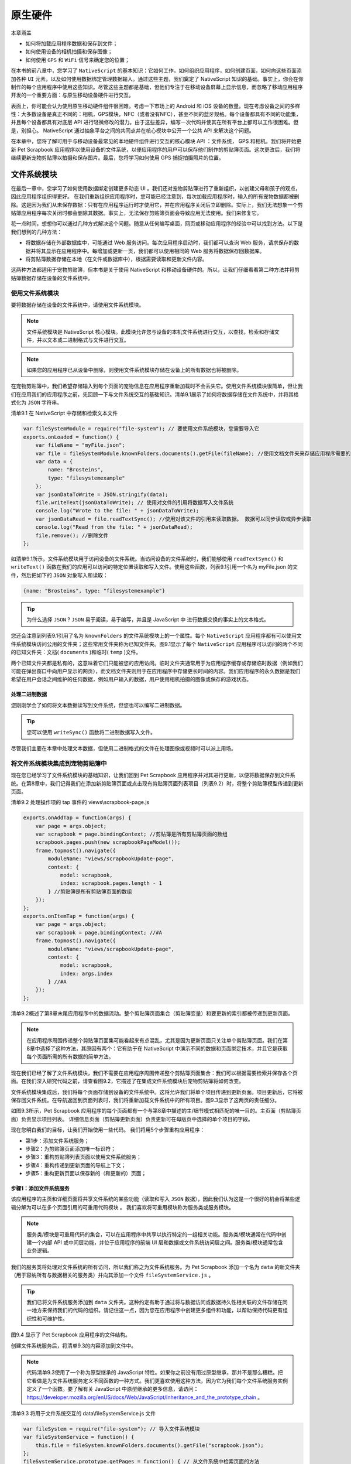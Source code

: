 ********
原生硬件
********

本章涵盖

- 如何将加载应用程序数据和保存到文件；
- 如何使用设备的相机拍摄和保存图像；
- 如何使用 ``GPS`` 和 ``WiFi`` 信号来确定您的位置；

在本书的前八章中，您学习了 ``NativeScript`` 的基本知识：它如何工作，如何组织应用程序，如何创建页面，如何向这些页面添加各种 ``UI`` 元素，以及如何使用数据绑定管理数据输入。通过这些主题，我们奠定了 NativeScript 知识的基础。事实上，你会在你制作的每个应用程序中使用这些知识。尽管这些主题都是基础，但他们专注于在移动设备屏幕上显示信息，而忽略了移动应用程序开发的一个重要方面：与原生移动设备硬件进行交互。

表面上，你可能会认为使用原生移动硬件组件很困难。考虑一下市场上的 Android 和 iOS 设备的数量。现在考虑设备之间的多样性：大多数设备是真正不同的：相机，GPS模块，NFC（或者没有NFC），甚至不同的蓝牙规格。每个设备都具有不同的功能集，并且每个设备都具有对底层 API 进行轻微修改的潜力。由于这些差异，编写一次代码并使其在所有平台上都可以工作很困难。但是，别担心。 NativeScript 通过抽象平台之间的共同点并在核心模块中公开一个公共 API 来解决这个问题。

在本章中，您将了解可用于与移动设备最常见的本地硬件组件进行交互的核心模块 API ：文件系统， GPS 和相机。我们将开始更新 Pet Scrapbook 应用程序以使用设备的文件系统，以便应用程序的用户可以保存他们制作的剪贴簿页面。这次更改后，我们将继续更新宠物剪贴簿以拍摄和保存图片。最后，您将学习如何使用 GPS 捕捉拍摄照片的位置。

文件系统模块
============
在最后一章中，您学习了如何使用数据绑定创建更多动态 UI 。我们还对宠物剪贴簿进行了重新组织，以创建父母和孩子的观点，因此应用程序组织得更好。 在我们重新组织应用程序时，您可能已经注意到，每次加载应用程序时，输入的所有宠物数据都被删除。这是因为我们从未保存数据：只有在应用程序运行时才使用它，并在应用程序关闭后立即删除。实际上，我们无法想象一个剪贴簿应用程序每次关闭时都会删除其数据。事实上，无法保存剪贴簿页面会导致应用无法使用。我们来修复它。

花一点时间，想想你可以通过几种方式解决这个问题。随意从任何编写桌面，网页或移动应用程序的经验中可以找到方法。以下是我们想到的几种方法：

- 将数据存储在外部数据库中，可能通过 Web 服务访问。每次应用程序启动时，我们都可以查询 Web 服务，请求保存的数据并将其显示在应用程序中。每增加或更新一页，我们都可以使用相同的 Web 服务将数据保存回数据库。
- 将剪贴簿数据存储在本地（在文件或数据库中），根据需要读取和更新文件内容。

这两种方法都适用于宠物剪贴簿，但本书是关于使用 NativeScript 和移动设备硬件的。所以，让我们仔细看看第二种方法并将剪贴簿数据存储在设备的文件系统中。

使用文件系统模块
----------------
要将数据存储在设备的文件系统中，请使用文件系统模块。

.. note:: 文件系统模块是 NativeScript 核心模块。此模块允许您与设备的本机文件系统进行交互，以查找，检索和存储文件，并以文本或二进制格式与文件进行交互。

.. note:: 如果您的应用程序已从设备中删除，则使用文件系统模块存储在设备上的所有数据也将被删除。

在宠物剪贴簿中，我们希望存储输入到每个页面的宠物信息在应用程序重新加载时不会丢失它。使用文件系统模块很简单，但让我们在应用我们的应用程序之前，先回顾一下与文件系统交互的基础知识。清单9.1展示了如何将数据存储在文件系统中，并将其格式化为 ``JSON`` 字符串。

清单9.1 在 NativeScript 中存储和检索文本文件

.. code-block:: js

    var fileSystemModule = require("file-system"); // 要使用文件系统模块，您需要导入它
    exports.onLoaded = function() {
        var fileName = "myFile.json";
        var file = fileSystemModule.knownFolders.documents().getFile(fileName); //使用文档文件夹来存储应用程序需要的脱机文件
        var data = {
            name: "Brosteins",
            type: "filesystemexample"
        };
        var jsonDataToWrite = JSON.stringify(data);
        file.writeText(jsonDataToWrite); // 使用对文件的引用将数据写入文件系统
        console.log("Wrote to the file: " + jsonDataToWrite);
        var jsonDataRead = file.readTextSync(); //使用对该文件的引用来读取数据。 数据可以同步读取或异步读取
        console.log("Read from the file: " + jsonDataRead);
        file.remove(); //删除文件
    };

如清单9.1所示，文件系统模块用于访问设备的文件系统。当访问设备的文件系统时，我们能够使用 ``readTextSync()`` 和 ``writeText()`` 函数在我们的应用可以访问的特定位置读取和写入文件。使用这些函数，列表9.1引用一个名为 myFile.json 的文件，然后把如下的 ``JSON`` 对象写入和读取：

.. code-block:: json

    {name: "Brosteins", type: "filesystemexample"}

.. tip:: 为什么选择 ``JSON`` ? ``JSON`` 易于阅读，易于编写，并且是 JavaScript 中 进行数据交换的事实上的文本格式。

您还会注意到列表9.1引用了名为 ``knownFolders`` 的文件系统模块上的一个属性。每个 ``NativeScript`` 应用程序都有可以使用文件系统模块访问公用的文件夹；这些常用文件夹称为已知文件夹。图9.1显示了每个 ``NativeScript`` 应用程序可以访问的两个不同的已知文件夹：文档( ``documents`` )和临时( ``temp`` )文件。

.. image:: ./images/9-1.png

两个已知文件夹都是私有的，这意味着它们只能被您的应用访问。临时文件夹通常用于为应用程序缓存或存储临时数据（例如我们可能在弹出窗口中向用户显示的网页），而文档文件夹则用于在应用程序中存储更长时间的内容。我们应用程序的永久数据是我们希望在用户会话之间维护的任何数据，例如用户输入的数据，用户使用相机拍摄的图像或保存的游戏状态。

处理二进制数据
^^^^^^^^^^^^^^
您刚刚学会了如何将文本数据读写到文件系统，但您也可以编写二进制数据。

.. tip:: 您可以使用 ``writeSync()`` 函数将二进制数据写入文件。

尽管我们主要在本章中处理文本数据，但使用二进制格式的文件在处理图像或视频时可以派上用场。

将文件系统模块集成到宠物剪贴簿中
---------------------------------
现在您已经学习了文件系统模块的基础知识，让我们回到 Pet Scrapbook 应用程序并对其进行更新，以便将数据保存到文件系统。在第8章中，我们记得我们在添加新剪贴簿页面或点击现有剪贴簿页面列表项目（列表9.2）时，将整个剪贴簿模型传递到更新页面。

清单9.2 处理操作项的 tap 事件的 views\\scrapbook-page.js

.. code-block:: js

    exports.onAddTap = function(args) {
        var page = args.object;
        var scrapbook = page.bindingContext; //剪贴簿是所有剪贴簿页面的数组
        scrapbook.pages.push(new scrapbookPageModel());
        frame.topmost().navigate({
            moduleName: "views/scrapbookUpdate-page",
            context: {
                model: scrapbook,
                index: scrapbook.pages.length - 1
            } //剪贴簿是所有剪贴簿页面的数组
        });
    };
    exports.onItemTap = function(args) {
        var page = args.object;
        var scrapbook = page.bindingContext; //#A
        frame.topmost().navigate({
            moduleName: "views/scrapbookUpdate-page",
            context: {
                model: scrapbook,
                index: args.index
            } //#A
        });
    };

清单9.2概述了第8章末尾应用程序中的数据流动。整个剪贴簿页面集合（剪贴簿变量）和要更新的索引都被传递到更新页面。

.. note:: 在应用程序周围传递整个剪贴簿页面集可能看起来有点混乱，尤其是因为更新页面只关注单个剪贴簿页面。我们在第8章中选择了这种方法，其原因有两个：它有助于在 NativeScript 中演示不同的数据和页面绑定技术，并且它是获取每个页面所需的所有数据的简单方法。

现在我们已经了解了文件系统模块，我们不需要在应用程序周围传递整个剪贴簿页面集合：我们可以根据需要检索并保存各个页面。在我们深入研究代码之前，请查看图9.2，它描述了在集成文件系统模块后宠物剪贴簿将如何改变。

.. image:: ./images/9-2.png

文件系统模块集成后，我们将每个页面存储到设备的文件系统中。这将允许我们将单个项目传递到更新页面。项目更新后，它将被保存回文件系统。在导航返回到页面列表时，我们将重新加载文件系统中的所有项目。图9.3显示了这两页的责任细分。

.. image:: ./images/9-3.png

如图9.3所示，Pet Scrapbook 应用程序的每个页面都有一个与第8章中描述的主/细节模式相匹配的唯一目的。主页面（剪贴簿页面）负责显示项目列表。 详细信息页面（剪贴簿更新页面）负责更新可在母版页中选择的单个项目的字段。

现在您明白我们的目标，让我们开始使用一些代码。 我们将用5个步骤重构应用程序：

- 第1步：添加文件系统服务；
- 步骤2：为剪贴簿页面添加唯一标识符；
- 步骤3：重构剪贴簿列表页面以使用文件系统服务；
- 步骤4：重构传递到更新页面的导航上下文；
- 步骤5：重构更新页面以保存新的（和更新的）页面；

步骤1：添加文件系统服务
^^^^^^^^^^^^^^^^^^^^^^^
该应用程序的主页和详细页面将共享文件系统的某些功能（读取和写入 ``JSON`` 数据），因此我们认为这是一个很好的机会将某些逻辑分解为可以在多个页面引用的可重用代码模块 。 我们喜欢将可重用模块称为服务类或服务模块。

.. note:: 服务类/模块是可重用代码的集合，可以在应用程序中共享以执行特定的一组相关功能。服务类/模块通常在代码中创建一个内部 API 或中间层功能，并位于应用程序的前端 UI 层和数据或文件系统访问层之间。服务类/模块通常包含业务逻辑。

我们的服务类将处理对文件系统的所有访问，所以我们称之为文件系统服务。为 Pet Scrapbook 添加一个名为 ``data`` 的新文件夹（用于容纳所有与数据相关的服务类）并向其添加一个文件 ``fileSystemService.js`` 。

.. tip:: 我们已将文件系统服务添加到 ``data`` 文件夹。这种约定有助于通过将与数据访问或数据持久性相关联的文件存储在同一地方来保持我们的代码的组织。请记住这一点，因为您在应用程序中创建更多组件和功能，以帮助保持代码更有组织性和可维护性。

图9.4 显示了 Pet Scrapbook 应用程序的文件结构。

.. image:: ./images/9-4.png

创建文件系统服务后，将清单9.3的内容添加到文件中。

.. note:: 代码清单9.3使用了一个称为原型继承的 JavaScript 特性。如果你之前没有用过原型继承，那并不是那么糟糕。把它看做是为文件系统服务定义不同函数的一种方式。我们更喜欢使用这种方法，因为它为我们每个文件系统服务实例定义了一个函数。要了解有关 JavaScript 中原型继承的更多信息，请访问： https://developer.mozilla.org/enUS/docs/Web/JavaScript/Inheritance_and_the_prototype_chain 。

清单9.3 将用于文件系统交互的 data\\fileSystemService.js 文件

.. code-block:: js

    var fileSystem = require("file-system"); // 导入文件系统模块
    var fileSystemService = function() {
        this.file = fileSystem.knownFolders.documents().getFile("scrapbook.json");
    };
    fileSystemService.prototype.getPages = function() { // 从文件系统中检索页面的方法
        var pages = [];
        if (this.file.readTextSync().length !== 0) {
            pages = JSON.parse(this.file.readTextSync()); // 将JSON解析为对象
        }
        return pages;
    }
    fileSystemService.prototype.savePage = function(scrapbookPage) { // 将页面保存到文件系统的方法
        var pages = this.getPages();
        var index = pages.findIndex(function(element) { // 确定页面是否已经存在，以便我们可以更新它
            return element.id === scrapbookPage.id;
        });
        if (index !== -1) {
            pages[index] = {
                id: scrapbookPage.id,
                title: scrapbookPage.title,
                gender: scrapbookPage.gender,
                year: scrapbookPage.year,
                month: scrapbookPage.month,
                day: scrapbookPage.day
            };
        } else {
            pages.push({
                id: scrapbookPage.id,
                title: scrapbookPage.title,
                gender: scrapbookPage.gender,
                year: scrapbookPage.year,
                month: scrapbookPage.month,
                day: scrapbookPage.day
            });
        }
        var json = JSON.stringify(pages); // 将对象转换为JSON并保存到文件系统
        this.file.writeText(json); // #F
    };
    exports.fileSystemService = new fileSystemService();

代码清单9.3有很多代码，所以让我们来剖析它。我们正在创建一个可重用的组件（非常类似于 NativeScript 中的核心模块），以便我们可以轻松地从文件系统中保存和检索剪贴簿数据。文件系统服务公开两个函数： ``getPages()`` 和 ``savePage()`` 。

``getPages()`` 函数从文件系统中读取剪贴簿数据，并将其解析为一组剪贴簿页面。稍后我们将使用解析的数组来创建一个可观察的剪贴簿页面数组，以便显示剪贴簿列表视图。

``savePage()`` 函数将单个剪贴簿页面保存到文件系统，并包含基本业务逻辑以检查页面是否已经存在以确定页面是否已更新或添加（图9.5）。

.. image:: ./images/9-5.png

仔细看看 ``savePage()`` 函数，每个剪贴簿页面都有一个 ``id`` 属性，用作唯一标识符。这可以很容易地判断剪贴簿页面是新的还是现有的。

步骤2：将唯一标识符添加到SCRAPBOOK页面
^^^^^^^^^^^^^^^^^^^^^^^^^^^^^^^^^^^^^^
我们刚刚创建的文件系统服务期望剪贴簿页面具有唯一标识符，因此我们必须确保每个创建（和更新）的剪贴簿页面都有一个 ``id`` 。剪贴簿页面上的 ``scrapbookPageModel()`` 函数已经用于创建新的剪贴簿页面，所以我们只需要说明该函数中的 ``id`` 属性。清单9.4显示了我们所做的更改。

清单9.4 更新 scrapbook.js ，以便剪贴簿页面模型具有 id 属性

.. code-block:: js

    function scrapbookPageModel(id) { // 强制他人提供一个ID来创建剪贴簿页面
        var model = new observable.Observable(); // #A
        model.id = id; // #A
        model.genders = ["Female", "Male", "Other"];
        model.calcAge = function(year, month, day) {
            var date = new Date(year, month, day);
            var now = Date.now();
            var diff = Math.abs(now - date) / 1000 / 31536000;
            return diff.toFixed(1);
        };
        return model;
    }

步骤3：使用文件系统服务来重构SCRAPBOOK列表页面
^^^^^^^^^^^^^^^^^^^^^^^^^^^^^^^^^^^^^^^^^^^^^^
添加文件系统服务后，让我们开始在剪贴簿列表页面上使用它。在第8章结尾处，剪贴簿列表页面上的列表视图被绑定到 ``observable`` 的 ``pages`` 属性。清单9.5显示了数据如何加载到 ``observable`` 中。

代码清单9.5 在第8章末尾将剪贴簿页面列表加载到 observable 页面中

.. code-block:: js

    exports.onLoaded = function(args) {
        var page = args.object;
        var scrapbook;
        if (page.navigationContext != null) {
            scrapbook = page.navigationContext.model; //剪贴簿页面从更新页面加载传递给它们，或者是一个空数组
        } else {
            scrapbook = new observable.fromObject({
                pages: new observableArray.ObservableArray(new scrapbookPageModel()) //#A
            });
        }
        page.bindingContext = scrapbook;
    };

以前，通过点击从更新页面传回的导航上下文（当我们添加/更新页面时）或通过创建新的可观察数组来加载剪贴簿页面。现在我们已经添加了文件系统服务，加载剪贴簿页面列表变得更容易了（列表9.6）。

清单9.6 用更新的 onLoaded 方法从文件系统服务加载剪贴簿页面的 scrapbook.js

.. code-block:: js

    exports.onLoaded = function(args) {
        var page = args.object;
        var scrapbook = new observable.fromObject({
            pages: new observableArray.ObservableArray()
        });
        var pages = fileSystemService.fileSystemService.getPages(); // 从文件系统加载页面数组
        if (pages.length !== 0) {
            pages.forEach(function(item) {
                var model = new scrapbookPageModel(item.id); // 创建一个可观察对象并设置剪贴簿页面的属性
                model.title = item.title;
                model.gender = item.gender;
                model.year = item.year;
                model.month = item.month;
                model.day = item.day;
                scrapbook.pages.push(model);
            });
        }
        page.bindingContext = scrapbook;
    };

当页面加载时，更新的代码创建了一个可观察数组来保存剪贴簿页面（请参阅剪贴簿对象的 ``pages`` 属性）。在使用文件系统服务检索保存的剪贴簿页面后，我们检查是否保存了任何页面。对于每个保存的页面，我们使用 ``scrapbookPageModel()`` 函数创建一个新的剪贴簿页面模型并填充其字段。最后，页面的绑定上下文被设置为剪贴簿对象。

这种更新代码的优点在于其简单性：每次页面加载时，它都会从文件系统获取数据。假设更新页面将新的（和更新的）页面保存到文件系统，这种方法运行良好。让我们确保更新页面接下来做的。

第4步：更改页面导航的导航上下文
^^^^^^^^^^^^^^^^^^^^^^^^^^^^^^^
现在我们已经集成了文件系统服务来从设备的文件系统加载数据，我们不再需要传递整个剪贴簿（因为它被保存到文件系统中）。我们真正需要通过导航绑定上下文传递到更新页面的是单个剪贴簿页面。图9.6比较了我们将文件系统集成到我们的应用程序之前和之后传递到剪贴簿更新页面的导航绑定上下文。

.. image:: ./images/9-6.png

让我们看看我们需要做的代码更改，以更改传递到更新页面的导航上下文（列表9.7）。

清单9.7 更新的导航绑定上下文传递给 scrapbook-page.js 中的更新页面

.. code-block:: js

    exports.onAddTap = function(args) {
        var page = args.object;
        var scrapbook = page.bindingContext;
        frame.topmost().navigate({
            moduleName: "views/scrapbookUpdate-page",
            context: {
                model: new scrapbookPageModel(scrapbook.pages.length)
            } // 将新的剪贴簿页面模型传递到剪贴簿更新页面
        });
    };
    exports.onItemTap = function(args) {
        var page = args.object;
        var scrapbook = page.bindingContext;
        frame.topmost().navigate({
            moduleName: "views/scrapbookUpdate-page",
            context: {
                model: scrapbook.pages.getItem(args.index)
            } // 将剪贴簿页面发送到剪贴簿更新页面
        });
    };

要将单个剪贴簿页面对象发送到更新页面，我们需要对添加按钮点击事件处理程序( ``onAddTap()`` 函数 )和列表视图的项目点击事件处理程序( ``onItemTap()`` 函数)进行更改。传递给每个函数的更新页面的上下文被调整为发送单个剪贴簿页面对象，但是它们以不同的方式进行了更改。对于新页面( ``onAddTap()`` 函数)，我们使用 ``scrapbookPageModel()`` 函数创建一个新的剪贴簿页面对象。对于现有页面，我们查找项目并直接传递。

.. tip:: 您可能还记得我们在步骤2中更改了 scrapbookPageModel() 函数以要求唯一标识符。生成唯一的号码可能很困难，但我们使用了一个很酷的 JavaScript 技巧来生成我们的唯一号码。我们使用页面的可观察数组长度作为我们唯一的标识符。当数组中没有项目时，长度为 0 ，给我们一个唯一的标识符 0 。当赋值为 0 的页面被添加到可观察数组时，它也将在索引 0 处。这也意味着添加的下一个页面将具有可观察数组中的唯一 ID 为 1 ，索引为 1 。很酷！

对剪贴簿列表页面所做的更改使页面更简单易懂，但这只是代码的一半。我们还需要更改更新页面，以说明通过导航上下文传递的单个对象。列表9.8显示了更新页面的加载事件处理程序的更改。

清单9.8 更新加载的事件处理程序，支持 scrapbookUpdate-page.js 中的单个剪贴簿页面对象

.. code-block:: js

    exports.onLoaded = function(args) {
        var page = args.object;
        var scrapbookPage = page.navigationContext.model;
        page.bindingContext = scrapbookPage;
    };

第5步：更新页面以便保存新的（和更新的）页面
^^^^^^^^^^^^^^^^^^^^^^^^^^^^^^^^^^^^^^^^^^^
我们更改的最后一步是更改更新页面以将更新剪贴簿页面保存到文件系统，而不是通过导航上下文将更新的页面传回剪贴簿列表页面。清单9.9显示了更新按钮点击处理程序代码，它用文件系统服务保存剪贴簿页面。

清单9.9 在 scrapbookUpdate-page.js 中更新完成的按钮点击处理程序

.. code-block:: js

    var fileSystemService = require("~/data/fileSystemService");
    exports.onDoneTap = function(args) {
        var page = args.object;
        var scrapbookPage = page.bindingContext;
        fileSystemService.fileSystemService.savePage(scrapbookPage); // 使用文件系统服务保存页面
        frame.topmost().navigate({ // 返回主页面而不传递导航上下文
            moduleName: "views/scrapbook-page" // #B
        }); // #B
    };

我们完成了。如果您运行宠物剪贴簿应用程序，您会注意到如果您退出应用程序，您的剪贴簿网页仍然存在！没有多少东西可以直观地显示（因为我们没有触及用户界面），但是这种变化使得应用更加可用。现在您已经学会了如何使用文件系统，现在可以继续向剪贴簿应用添加功能并在 ``NativeScript`` 中使用更多硬件。

相机
====
现代智能手机的基础是能够拍摄，保存和分享照片。但是，到目前为止，宠物剪贴簿没有使用这个功能。实际上，我们认为宠物剪贴簿不是剪贴簿，因为没有任何照片！让我们通过允许用户使用设备的相机拍照（或从相册中选择现有照片）并将其直接添加到剪贴簿页面来改变这一点。

在我们开始之前，您需要将 ``nativescript-camera`` npm 包添加到您的应用程序中。打开命令行，导航到您的应用程序的根文件夹，然后运行以下命令：

.. code-block:: shell

    npm install nativescript-camera --save

.. warning:: NativeScript 最初附带一个名为 camera 的核心模块，它提供了与 nativescript-camera 模块相同的功能。在2016年10月，相机核心模块已被弃用，并转移到它自己的 npm 包。这一举措是有道理的，因为它允许更快的开发周期，而无需等待 NativeScript 的核心更新。截至2017年1月，相机核心模块仍作为 NativeScript 的一部分存在。我们预计它很快就会从核心模块中删除，所以你不应该使用它。

拍照
-----
在移动设备上拍摄照片非常普遍，无需任何介绍，但移动设备如何拍照（以及拍照时可用的选项）在各种平台和设备上差异很大。由于这些差异， ``nativescript-camera`` 软件包以简约的方式处理照片和相机的使用：当您想拍照时，请调用 ``takePicture()`` 函数。反过来，当调用该功能时，只需打开本机设备的相机 UI ，然后让本机处理其余事情。这很简单，所以让我们开始吧。

要将相机和照片集成到宠物剪贴簿应用程序中，我们将首先在更新页面上添加一个按钮。当用户点击按钮时，我们将从 ``nativescript-camera`` 模块调用 ``takePicture()`` 函数。完成此步骤后，我们会将照片添加到剪贴簿页面模型并将其显示在页面上。让我们从 ``UI`` 开始，并将按钮和图像元素添加到更新页面（清单9.10）。

清单9.10 添加了相机按钮和图像的 scrapbookUpdate-page.xml

.. code-block:: xml

    <Page loaded="onLoaded">
      <StackLayout>
        <Label text="{{ title, title + ' Scrapbook Page' }}"/>
        <TextField class="header" text="{{ title }}" hint="Enter title..."/>
        <Label text="{{ 'Age: ' + calcAge(year, month, day) + ' years old'}} "/>
        <DatePicker year="{{ year }}" month="{{ month }}" day="{{ day }}"/>
        <ListPicker items="{{ genders }}" selectedIndex="{{ gender }}"/>
        <Image src="{{ image }}" stretch="none"/> // 图像的来源是数据绑定到剪贴簿页面的图像属性
        <Button tap="onAddImageTap" text="Add Image"/> // 点击添加图像按钮将打开本机相机UI以拍摄或选择照片
        <Button tap="onDoneTap" text="Done"/>
      </StackLayout>
    </Page>

用于更新页面的 ``XML`` 不需要太多工作，因为我们添加的所有内容都是图像元素和用于打开本机相机 ``UI`` 的按钮。 需要注意的一件事是图像元素的源属性是数据绑定到剪贴簿页面的绑定上下文的图像属性。我们尚未明确将此属性添加到我们的剪贴簿模型中，但请不要担心：我们会稍微处理一下。

.. note:: 请记住，图像元素默认拉伸图像以填充屏幕。现在，我们将图片设置为不拉伸以保持宽高比，但在下一章中，我们将重新审视样式并使页面看起来更专业。

当用户点击添加图像按钮时，我们想要启动本机相机 ``UI`` ，允许他们拍摄或选择图片。清单9.11显示了处理按钮的 tap 事件处理程序时添加的代码。

列表9.11 图像按钮点击事件处理程序添加到 scrapbookUpdate-page.js

.. code-block:: js

    var camera = require("nativescript-camera"); // 导入nativescript-camera模块和图像源模块与任何核心模块相同
    var image = require("image-source"); // #A
    exports.onAddImageTap = function(args) {
        var page = args.object;
        var scrapbookPage = page.bindingContext;
        camera.requestPermissions(); // 要使用相机，您需要申请权限
        camera.takePicture() // takePicture()返回一个承诺
        .then(function(picture) { // 当promise解析时，调用then()函数传递图片
            image.fromAsset(picture).then(function(imageSource) {
                scrapbookPage.set("image", imageSource); // 创建一个图像源对象绑定到视图
            });
        });
    }

正如我们所提到的，使用相机模块非常简单，但我们想指出一些项目。在使用相机拍摄照片之前，您需要通过调用 ``requestPermissions()`` 函数向移动设备询问是否可以使用相机。当调用此方法时，移动设备将提示用户授予使用相机的权限。图9.7显示了 ``Android`` 和 ``iOS`` 上的不同消息。

.. image:: ./images/9-7.png

.. tip:: 您必须获得访问相机一次的权限，但在拍摄照片之前请求获得许可是一种很好的做法，即使您确信自己已经提出要求。一旦您被授予使用相机的权限，多次调用 ``requestPermissions()`` 函数将被忽略。

在向摄像机请求许可后，可以使用 ``takePicture()`` 函数拍摄图片。当被调用时，该函数在打开本机设备的相机 ``UI`` 后返回一个 ``JavaScript`` 承诺。当本机相机 ``UI`` 返回从设备的照片库中拍摄或选择的照片时，承诺将得到解析。 解析该承诺包含对图片的引用。方便的是，返回的图片正是图片元素需要与数据绑定的图片，所以我们可以直接将其添加到剪贴簿页面模型，数据绑定将负责其余部分。

.. note:: 承诺是 ``JavaScript`` 执行异步代码的方式。我们不会涵盖承诺如何工作，但您可以通过 https://developers.google.com/web/fundamentals/getting-started/primers/promises 了解有关承诺的更多信息。

进行这些更改后，我们来看看剪贴簿。图9.9显示了点击添加图像按钮后显示的 ``Android`` 和 ``iOS`` 相机 ``UI`` 。

.. image:: ./images/9-9.png

.. note:: 在Android和iOS中与相机的差异

   ``Android`` 模拟器模拟相机，但 ``iOS`` 模拟器不支持。如果您使用 ``iOS`` 模拟器运行应用程序，则只能选择设备照片库中的图像；无论从库中选择图像还是由相机拍摄图像，由相机模块返回的结果图像对象都是相同的。

   在 ``iOS`` 中，您首次从新应用程序启动相机时，系统会提示用户使用安全对话框，如下图所示。

   .. image:: ./images/9-10.png

   通过更新 ``Info.plist`` 文件内的 ``NSPhotoLibraryUsageDescription`` 键/值对，可以为 ``iOS`` 定制安全对话框的描述文本。

   <key>NSPhotoLibraryUsageDescription</key>
   <string>This app would like to access the camera to take a picture of your pet.</ string>

    ``info.plist`` 文件是一个信息属性列表文件。 ``iOS`` 文件使用此文件向 ``iOS`` 提供元数据。 ``iOS`` 理解 ``info.plist`` 文件（系统键/值对集合）的结构并能够在运行时访问该文件。 ``info.plist`` 文件位于 ``app/App_Resources/iOS/Info.plist`` 第三章讨论的特定于平台的文件夹文件中。有关 ``info.plist`` 文件的更多信息，您可以在 https://developer.apple.com/library/content/documentation/General/Reference/InfoPlistKeyReference/Introduction/Introduction.html 查看官方 ``Apple`` 文档。

在用户选择图像或使用相机拍摄图片后，相机模块会自动将用户返回到他们所在的页面，如图9.10所示。

.. image:: ./images/9-10-1.png

您可能已经注意到您选择或拍摄的图像相当大。大多数设备相机具有非常高的百万像素数量，这可能会导致拍摄设备上消耗大量空间的图像，并且体积也很大。幸运的是，相机模块允许您通过传递一个参数给 ``takePicture()`` 函数来调整图片的大小（列表9.12）。

清单9.12 将参数传递给更新页面上的 takePicture() 函数以控制图像大小

.. code-block:: js

    exports.onAddImageTap = function(args) {
        var page = args.object;
        var scrapbookPage = page.bindingContext;
        camera.requestPermissions();
        camera.takePicture({
            width: 100,
            // 设置我们用相机拍摄的图像的高度和宽度
            height: 100,
            // #A
            keepAspectRatio: true
        }) // 告诉相机模块保持所拍照片的宽高比
        .then(function(picture) {
            image.fromAsset(picture).then(function(imageSource) {
                scrapbookPage.set("image", imageSource);
            });
        });
    }

``takePicture()`` 函数将可选的 ``JSON`` 对象作为接受四个可选属性的参数： ``width`` ， ``height`` ， ``keepAspectRatio`` 和 ``saveToGallery`` 。

表9.1总结了如何使用每个属性。

=================  ======================================================
名称                 描述
=================  ======================================================
width              图片的最大（或所需）宽度（与设备无关的像素）。
height             图片的最大（或所需）高度（与设备无关的像素）。
keepAspectRatio    真/假值指示图像的原始高宽比（或尺寸）应该如何的被强制执行。
saveToGallery      真/假值指示照片是否应保存到移动设备照片库。这是Android上的“照片”区域和iOS上的“相机胶卷”。
=================  ======================================================

进行这些更改后，拍摄的照片在我们的设备上显得较小（图9.11）。

.. image:: ./images/9-11.png

说明宽度，高度，并保持高宽比的解释
^^^^^^^^^^^^^^^^^^^^^^^^^^^^^^^^^^
您可能已经注意到，即使我们指定了 100 像素的宽度和高度，图9.11中的图片也不是 100 x 100 像素。这是因为我们要求应用保持图片的宽高比。

.. note:: 图片的宽高比是图片的宽度和高度之间的关系，以 ``＃:＃`` 格式表示，请阅读 "＃by＃" 。例如，宽度为 300 像素，高度为 400 像素的图像被称为 作为具有 3:4 的宽高比，或者读“三乘四”。此外，100×100 像素图像具有 1:1 的宽高比。

通过告诉应用程序保留图像的宽高比， ``nativescript-camera`` 包会自动重新调整图片的高度和宽度，以保持图片的宽高比，但会调整为所需的宽度或高度。在图9.11中，图像的宽高比为 3:2 ，因此图像的大小调整为 100 x 67 像素。

将图像保存到文件系统
--------------------
现在我们已经将相机集成到宠物剪贴簿中，我们需要提供一种将剪贴簿图像保存到文件系统的方法。这意味着，我们将对本章前面创建的文件系统服务进行一些更改。但是，在我们开始编写代码之前，我们需要决定如何将二进制图像数据保存到文本文件。

.. warning:: 等一下！ 二进制数据？ 如果您以前从未使用过图像，那么您可能不知道图像是以二进制数据存储的，而不是文本数据。这意味着您必须将图像数据作为二进制数据进行存储，读取和写入，或者在将二进制图像数据写入文件系统之前将其转换为文本数据。

在本章早些时候，我们提到过我们会将我们的剪贴簿数据存储在文本文件中，并将其格式化为 JSON 字符串。我们还使用文件系统模块的 ``readText()`` 和 ``writeText()`` 函数来读取和写入文本格式的数据。这会造成问题，因为我们的图像数据是二进制格式的。有几种方法可以解决这个问题，包括将二进制数据转换为文本数据，并将每个图像保存为文件系统上自己的二进制文件。为了简单起见，我们使用 base64 编码将二进制图像数据转换为文本数据。

.. note:: ``Base64`` 编码是一种常见的二进制字符串编码方案，它将采用二进制文件并将其表示为 ``ASCII`` 字符串。

.. tip:: 尽管我们已经决定通过使用 ``base64`` 编码保持简单，但将图像转换为 ``base64`` 编码可以将图像的大小增加高达 1.33 倍。随着我们为宠物剪贴簿添加越来越多的图像，我们用来存储所有剪贴簿数据的文件的大小可能会变得相当大。如果我们打算拥有数百个剪贴簿页面，我们可能需要重新考虑将所有图像作为 ``base64`` 编码的字符串存储在单个文件中。相反，我们可以将每个图像分别存储为二进制文件，并将该文件的名称作为文本数据存储在主数据文件中。通过这种方法，我们可以根据需要加载单个图像文件，而不是一次加载所有内容。

让我们从本章前面的章节重新访问文件系统服务，并添加对读取和保存图像的支持，将其作为 ``base64`` 编码的字符串。我们将通过向 ``JSON`` 文件添加一个名为 ``imageBase64`` 的附加属性来完成此操作。在编写 ``JSON`` 文件之前，我们将把二进制图像转换为 ``base64`` 编码的字符串，并将该值放入 ``imageBase64`` 属性中。当从文件系统读取 ``JSON`` 文件时，我们将反转该过程，将 ``base64`` 编码的字符串转换为二进制图像。图9.13总结了这个过程。

.. image:: ./images/9-13.png

幸运的是， ``NativeScript`` 的图像模块已经有了将图像转换为 ``base64`` 编码字符串和从 ``base64`` 编码字符串转换图像的实现。代码清单9.13显示了文件系统服务的更新以支持将图像保存到文件系统。

代码清单9.13 更新了 data\\fileSystemService.js 文件来保存和加载图像

.. code-block:: js

    var fileSystem = require("file-system");
    var imageModule = require("image-source"); // 图像模块有一个base64编码器/解码器
    var fileSystemService = function() {
        this.file = fileSystem.knownFolders.documents().getFile("scrapbook.json");
    };
    fileSystemService.prototype.getPages = function() {
        var pages = [];
        if (this.file.readTextSync().length !== 0) {
            pages = JSON.parse(this.file.readTextSync());
        }
        pages.forEach(function(page) {
            if (page.imageBase64 != null) {
                page.image = imageModule.fromBase64(page.imageBase64); // 将每个加载到图像对象的图像字符串转换
            }
        });
        return pages;
    };
    fileSystemService.prototype.savePage = function(scrapbookPage) {
        var pages = this.getPages();
        var index = pages.findIndex(function(element) {
            return element.id === scrapbookPage.id;
        });
        if (index !== -1) {
            pages[index] = {
                id: scrapbookPage.id,
                title: scrapbookPage.title,
                gender: scrapbookPage.gender,
                year: scrapbookPage.year,
                month: scrapbookPage.month,
                day: scrapbookPage.day,
                imageBase64: scrapbookPage.image != null ? scrapbookPage.image.toBase64String("png") : null // 将图像转换为base64字符串以与剪贴簿页面一起存储
            };
        } else {
            pages.push({
                id: scrapbookPage.id,
                title: scrapbookPage.title,
                gender: scrapbookPage.gender,
                year: scrapbookPage.year,
                month: scrapbookPage.month,
                day: scrapbookPage.day,
                imageBase64: scrapbookPage.image != null ? scrapbookPage.image.toBase64String("png") : null // #C
            });
        }
        var json = JSON.stringify(pages);
        this.file.writeText(json);
    };
    exports.fileSystemService = new fileSystemService();

当我们更新文件系统服务时，我们在名为 ``imageBase64`` 的剪贴簿页面上创建了一个新属性。如图9.14所示， ``imageBase64`` 属性仅由文件系统服务使用。 我们还创建了 ``image`` 属性，该属性用于绑定到两个剪贴簿页面上的图像元素。

.. image:: ./images/9-14.png

显示图像
--------
现在我们可以从文件系统（主剪贴簿页面）存储和检索图像对象，让我们更新主剪贴簿页面以显示我们宠物的缩略图图像。代码清单9.14和9.15演示了如何将图像属性添加到页面的绑定上下文，并将其绑定到列表视图中的图像元素。

代码清单9.14 更新了 scrapbook-page.js onLoaded() 函数，将图像加载到剪贴簿模型中

.. code-block:: js

    exports.onLoaded = function(args) {
        var page = args.object;
        var scrapbook = new observable.fromObject({
            pages: new observableArray.ObservableArray()
        });
        var pages = fileSystemService.fileSystemService.getPages();
        if (pages.length !== 0) {
            pages.forEach(function(item) {
                var model = new scrapbookPageModel();
                model.id = item.id;
                model.title = item.title;
                model.gender = item.gender;
                model.year = item.year;
                model.month = item.month;
                model.day = item.day;
                model.image = item.image; //设置从文件系统加载的剪贴簿模型的图像属性
                scrapbook.pages.push(model);
            });
        } else {
            scrapbook = new observable.fromObject({
                pages: new observableArray.ObservableArray()
            });
        }
        page.bindingContext = scrapbook;
    };

代码清单9.15 剪贴簿图片的 scrapbook-page.xml 绑定

.. code-block:: xml

    <Page loaded="onLoaded">
      <Page.actionBar>
        <ActionBar title="Pet Scrapbook">
          <ActionItem tap="onAddTap" ios.position="right" text="Add" android.position="actionBar"/>
        </ActionBar>
      </Page.actionBar>
      <StackLayout>
        <ListView items="{{ pages }}" itemTap="onItemTap">
          <ListView.itemTemplate>
            <StackLayout orientation="horizontal">//为缩略图创建水平布局
              <Image src="{{ image }}"/> //将图像绑定到UI图像
              <Label text="{{ title, title + ' Scrapbook Page' }}"/>
            </StackLayout>
          </ListView.itemTemplate>
        </ListView>
      </StackLayout>
    </Page>

通过用水平堆栈布局包裹标签并添加图像，我们在列表视图项目模板中创建了缩略图的外观。图9.15显示了结果，图像和标签并排显示。

.. image:: ./images/9-15.png

使用GPS和位置服务
=================
全球定位系统（GPS）是您在所创建的应用程序中使用的另一种移动设备功能。 ``GPS`` 通常与其他服务一起使用，例如地图显示您的位置，社交分享以告诉他人您正在访问的位置以及照片以识别拍摄照片的位置。我们将把 ``GPS`` 集成到宠物剪贴簿中，以便我们捕捉剪贴簿图像拍摄的位置。 尽管人们通常将他们的位置称为“使用GPS”，但现代移动设备使用的不止是 ``GPS`` 来确定您的位置。由于这种差异，您可能会看到称为“使用位置服务”的移动设备的位置相关功能。

.. note:: 位置服务是一组识别用户位置的移动设备功能。大多数移动设备将 ``GPS`` 和 ``WiFi`` 信号结合起来，以帮助您高度准确地确定您的位置。

图9.16显示了这两个系统如何一起工作来生成可用于应用程序的位置数据。

.. image:: ./images/9-16.png

现在您已经知道移动设备如何通过位置服务获取您的位置，我们将其添加到宠物剪贴簿中。我们将使用 ``nativescript-geolocation`` npm 软件包来访问位置服务。您将回顾本章的前面，您可以通过命令行将 npm 包添加到您的应用程序中： ``npm install <npm package name> --save`` 。 这适用于 ``nativescript-geolocation`` 包，但通过使用 NativeScript 插件系统还可以将包添加到应用程序。

插件
----
NativeScript 插件是专门为 NativeScript 应用程序编写的 npm 软件包的一种奇妙说法。你已经看过（并使用过）各种插件，但可能没有意识到它。例如， NativeScript 核心模块和 nativescript-camera 软件包都是插件。实际上， NativeScript 有400多个插件，从自定义 UI 控件到加速度计等硬件设备，甚至是条形码扫描仪。现在，这很酷！

.. tip:: 官方 NativeScript 插件网站是 http://plugins.nativescript.org 。从那里，你可以浏览数百个插件。

如果我们在本章前面添加的核心模块和相机包是插件，您可能想知道所有的 npm 包是否都是插件？ 不完全是。 常规 npm 包有一些被认为是 NativeScript 插件的区别点，但如实说，除非您打算编写自己的插件，否则不需要了解这些。编写自己的插件是一个很酷且有趣的话题，但我们不打算在本书中介绍它。

.. note:: 你可以在 https://docs.nativescript.org/plugins/plugins 找到更多有关 npm 包结构的插件信息。大多数 NativeScript 插件被命名为发布 nativescript-pluginname 约定，可以通过在 https://npmjs.org 上搜索 NativeScript 找到它。

使用地理位置插件
----------------
正如我们前面提到的，您可以使用 npm CLI 将任何 npm 包添加到您的应用程序，但 NativeScript 具有专用的 CLI 选项来执行相同的操作。让我们使用 NativeScript CLI 添加地理位置插件。导航到 Pet Scrapbook 的根文件夹并运行以下 CLI 命令：

.. code-block:: shell

    tns plugin add nativescript-geolocation

运行该命令后， nativescript-geolocation 插件将添加到应用程序中。如果您查看 node_modules 文件夹，则应该有一个新文件夹（图9.18）。

.. image:: ./images/9-17.png

.. note:: 不要忘记，所有的插件都是 ``npm`` 包，这就是为什么 ``geolocation`` 插件被添加到 ``node_modules`` 文件夹中的原因。

.. tip:: 你也可以直接使用 ``npm`` 来安装插件。例如，运行 ``tns`` 插件添加 ``nativescript-geolocation`` 与运行 ``npm install nativescriptgeolocation --save`` 相同。

现在我们已经添加了地理位置插件，我们可以像使用任何其他 NativeScript 核心模块一样使用它。在我们跳入代码之前，让我们计划如何将位置服务合并到应用程序中。图9.19显示了当按下添加图像按钮时，我们将如何修改应用程序的行为。

.. note:: 请记住，当我们将相机添加到宠物剪贴簿并提示用户允许应用程序访问相机时？ 从应用内访问位置数据需要我们以类似的方式提示用户。这并不难完成，因为它是自动完成的，但我们认为指出很重要。

.. image:: ./images/9-18.png

考虑到更新后的工作流程，请更新添加图像按钮点击事件处理程序，以合并使用位置服务的请求和调用以获取当前位置的请求（列表9.16）。

代码9.16 剪贴簿 Update-page.js 被更新以获取位置数据

.. code-block:: js

    var geolocation = require("nativescript-geolocation"); // 将地理位置包引用添加到顶部
    exports.onAddImageTap = function(args) {
        var page = args.object;
        var scrapbookPage = page.bindingContext;
        if (!geolocation.isEnabled()) { // 在使用之前，您应该检查位置服务是否已启用，并请求启用位置服务
            geolocation.enableLocationRequest(); // #B
        }
        camera.takePicture({
            width: 100,
            height: 100,
            keepAspectRatio: true
        }).then(function(picture) {
            image.fromAsset(picture).then(function(imageSource) {
                scrapbookPage.set("image", imageSource);
            });
            geolocation.getCurrentLocation().then(function(location) { // 获取位置数据会自动提示用户获得许可
                scrapbookPage.set("lat", location.latitude); // 返回的位置具有经度和纬度值
                scrapbookPage.set("long", location.longitude); // #D
            });
        });
    };

在使用地理位置包访问移动设备上的位置服务之前，您应该检查是否已启用。大多数现代移动设备默认都会禁用位置服务，因为它可能会导致设备的电池快速耗尽。代码9.16展示了如何使用地理位置插件的 ``isEnabled()`` 函数来检查是否为应用程序启用位置服务。如果未启用，则使用 ``enableLocationRequest()`` 函数来请求用户启用位置服务。

.. note:: 地理定位模块的 ``isEnabled()`` 和 ``enableLocationRequest()`` 函数是很好的 API 抽象，它包装了本地实现所需的本地 API 调用，以确保启用位置服务。使用这些功能可以确保您可以轻松访问位置服务。如果用户未启用位置服务，则位置数据请求将不会返回任何内容。

一旦我们验证了我们有权访问位置服务， ``getCurrentLocation()`` 函数将查询移动设备的位置服务，并返回您的位置。您会注意到 JavaScript 实际上会返回，因此您必须使用 ``then()`` 函数语法来检索经度和纬度。最后，让我们在更新页面上添加一个标签，以便我们可以看到图片拍摄的位置（列表9.17）。

代码9.17 显示新的位置属性数据绑定的 scrapbookUpdate-page.xml

.. code-block:: xml

    <Page loaded="onLoaded">
      <StackLayout>
        <Label text="{{ title, title + ' Scrapbook Page' }}"/>
        <TextField class="header" text="{{ title }}" hint="Enter title..."/>
        <Label text="{{ 'Age: ' + calcAge(year, month, day) + ' years old'}} "/>
        <DatePicker year="{{ year }}" month="{{ month }}" day="{{ day }}"/>
        <ListPicker items="{{ genders }}" selectedIndex="{{ gender }}"/>
        <Image src="{{ image }}" stretch="none"/>
        <Label text="{{ (lat, long), 'Picture taken at ' + lat + ', ' + long }}"/> // 将纬度和经度绑定到更新页面
        <Button tap="onAddImageTap" text="Add Image"/>
        <Button tap="onDoneTap" text="Done"/>
      </StackLayout>
    </Page>

让我们运行宠物剪贴簿，看看我们的行动变化。图9.20显示了点击添加图像按钮时显示的消息。

.. image:: ./images/9-19.png

.. note:: 允许位置访问的安全提示只会在应用程序第一次启动时发生。此行为由 ``Android`` 和 ``iOS`` 操作系统管理。

在允许宠物剪贴簿访问设备上的位置数据然后拍摄照片后，您将看到用户界面现在更新了经度和纬度，如图9.21所示。您可能还注意到，在清单9.14中，我们通过创建一个具有两个参数（lat和long）的表达式来扩展我们在上一章中学到的数据绑定表达式。要在绑定表达式中使用多个参数，需要使用括号将它们分组，然后用表达式中的逗号分隔它们。

.. image:: ./images/9-20.png

总结
====
在本章中，您学会了如下操作：

- 与设备硬件进行交互
- 在文件系统上存储和检索文件
- 使用设备的相机和 GPS
- 安装并使用 NativeScript 插件



